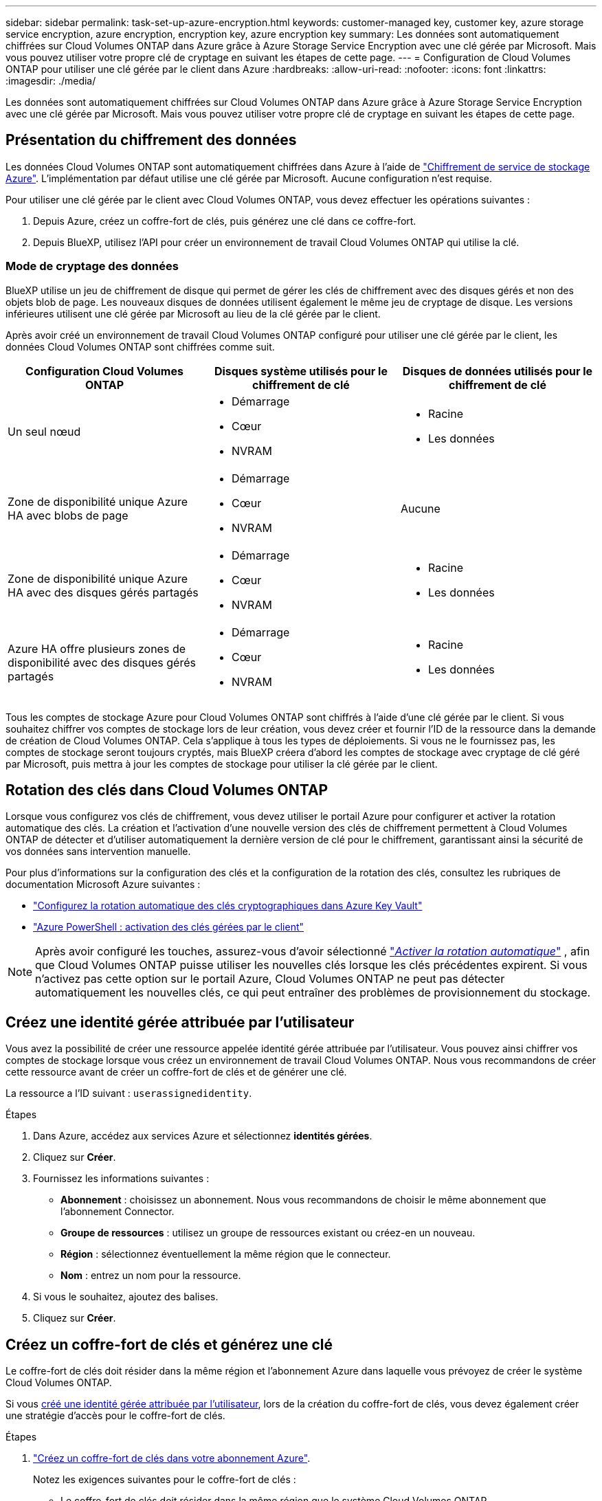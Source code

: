 ---
sidebar: sidebar 
permalink: task-set-up-azure-encryption.html 
keywords: customer-managed key, customer key, azure storage service encryption, azure encryption, encryption key, azure encryption key 
summary: Les données sont automatiquement chiffrées sur Cloud Volumes ONTAP dans Azure grâce à Azure Storage Service Encryption avec une clé gérée par Microsoft. Mais vous pouvez utiliser votre propre clé de cryptage en suivant les étapes de cette page. 
---
= Configuration de Cloud Volumes ONTAP pour utiliser une clé gérée par le client dans Azure
:hardbreaks:
:allow-uri-read: 
:nofooter: 
:icons: font
:linkattrs: 
:imagesdir: ./media/


[role="lead"]
Les données sont automatiquement chiffrées sur Cloud Volumes ONTAP dans Azure grâce à Azure Storage Service Encryption avec une clé gérée par Microsoft. Mais vous pouvez utiliser votre propre clé de cryptage en suivant les étapes de cette page.



== Présentation du chiffrement des données

Les données Cloud Volumes ONTAP sont automatiquement chiffrées dans Azure à l'aide de https://learn.microsoft.com/en-us/azure/security/fundamentals/encryption-overview["Chiffrement de service de stockage Azure"^]. L'implémentation par défaut utilise une clé gérée par Microsoft. Aucune configuration n'est requise.

Pour utiliser une clé gérée par le client avec Cloud Volumes ONTAP, vous devez effectuer les opérations suivantes :

. Depuis Azure, créez un coffre-fort de clés, puis générez une clé dans ce coffre-fort.
. Depuis BlueXP, utilisez l'API pour créer un environnement de travail Cloud Volumes ONTAP qui utilise la clé.




=== Mode de cryptage des données

BlueXP utilise un jeu de chiffrement de disque qui permet de gérer les clés de chiffrement avec des disques gérés et non des objets blob de page. Les nouveaux disques de données utilisent également le même jeu de cryptage de disque. Les versions inférieures utilisent une clé gérée par Microsoft au lieu de la clé gérée par le client.

Après avoir créé un environnement de travail Cloud Volumes ONTAP configuré pour utiliser une clé gérée par le client, les données Cloud Volumes ONTAP sont chiffrées comme suit.

[cols="2a,2a,2a"]
|===
| Configuration Cloud Volumes ONTAP | Disques système utilisés pour le chiffrement de clé | Disques de données utilisés pour le chiffrement de clé 


 a| 
Un seul nœud
 a| 
* Démarrage
* Cœur
* NVRAM

 a| 
* Racine
* Les données




 a| 
Zone de disponibilité unique Azure HA avec blobs de page
 a| 
* Démarrage
* Cœur
* NVRAM

 a| 
Aucune



 a| 
Zone de disponibilité unique Azure HA avec des disques gérés partagés
 a| 
* Démarrage
* Cœur
* NVRAM

 a| 
* Racine
* Les données




 a| 
Azure HA offre plusieurs zones de disponibilité avec des disques gérés partagés
 a| 
* Démarrage
* Cœur
* NVRAM

 a| 
* Racine
* Les données


|===
Tous les comptes de stockage Azure pour Cloud Volumes ONTAP sont chiffrés à l'aide d'une clé gérée par le client. Si vous souhaitez chiffrer vos comptes de stockage lors de leur création, vous devez créer et fournir l'ID de la ressource dans la demande de création de Cloud Volumes ONTAP. Cela s'applique à tous les types de déploiements. Si vous ne le fournissez pas, les comptes de stockage seront toujours cryptés, mais BlueXP créera d'abord les comptes de stockage avec cryptage de clé géré par Microsoft, puis mettra à jour les comptes de stockage pour utiliser la clé gérée par le client.



== Rotation des clés dans Cloud Volumes ONTAP

Lorsque vous configurez vos clés de chiffrement, vous devez utiliser le portail Azure pour configurer et activer la rotation automatique des clés. La création et l'activation d'une nouvelle version des clés de chiffrement permettent à Cloud Volumes ONTAP de détecter et d'utiliser automatiquement la dernière version de clé pour le chiffrement, garantissant ainsi la sécurité de vos données sans intervention manuelle.

Pour plus d'informations sur la configuration des clés et la configuration de la rotation des clés, consultez les rubriques de documentation Microsoft Azure suivantes :

* https://learn.microsoft.com/en-us/azure/key-vault/keys/how-to-configure-key-rotation["Configurez la rotation automatique des clés cryptographiques dans Azure Key Vault"^]
* https://learn.microsoft.com/en-us/azure/virtual-machines/windows/disks-enable-customer-managed-keys-powershell#set-up-an-azure-key-vault-and-diskencryptionset-with-automatic-key-rotation-preview["Azure PowerShell : activation des clés gérées par le client"^]



NOTE: Après avoir configuré les touches, assurez-vous d'avoir sélectionné  https://learn.microsoft.com/en-us/azure/key-vault/keys/how-to-configure-key-rotation#key-rotation-policy["_Activer la rotation automatique_"^] , afin que Cloud Volumes ONTAP puisse utiliser les nouvelles clés lorsque les clés précédentes expirent. Si vous n'activez pas cette option sur le portail Azure, Cloud Volumes ONTAP ne peut pas détecter automatiquement les nouvelles clés, ce qui peut entraîner des problèmes de provisionnement du stockage.



== Créez une identité gérée attribuée par l'utilisateur

Vous avez la possibilité de créer une ressource appelée identité gérée attribuée par l'utilisateur. Vous pouvez ainsi chiffrer vos comptes de stockage lorsque vous créez un environnement de travail Cloud Volumes ONTAP. Nous vous recommandons de créer cette ressource avant de créer un coffre-fort de clés et de générer une clé.

La ressource a l'ID suivant : `userassignedidentity`.

.Étapes
. Dans Azure, accédez aux services Azure et sélectionnez *identités gérées*.
. Cliquez sur *Créer*.
. Fournissez les informations suivantes :
+
** *Abonnement* : choisissez un abonnement. Nous vous recommandons de choisir le même abonnement que l'abonnement Connector.
** *Groupe de ressources* : utilisez un groupe de ressources existant ou créez-en un nouveau.
** *Région* : sélectionnez éventuellement la même région que le connecteur.
** *Nom* : entrez un nom pour la ressource.


. Si vous le souhaitez, ajoutez des balises.
. Cliquez sur *Créer*.




== Créez un coffre-fort de clés et générez une clé

Le coffre-fort de clés doit résider dans la même région et l'abonnement Azure dans laquelle vous prévoyez de créer le système Cloud Volumes ONTAP.

Si vous <<Créez une identité gérée attribuée par l'utilisateur,créé une identité gérée attribuée par l'utilisateur>>, lors de la création du coffre-fort de clés, vous devez également créer une stratégie d'accès pour le coffre-fort de clés.

.Étapes
. https://docs.microsoft.com/en-us/azure/key-vault/general/quick-create-portal["Créez un coffre-fort de clés dans votre abonnement Azure"^].
+
Notez les exigences suivantes pour le coffre-fort de clés :

+
** Le coffre-fort de clés doit résider dans la même région que le système Cloud Volumes ONTAP.
** Les options suivantes doivent être activées :
+
*** *Soft-delete* (cette option est activée par défaut, mais doit _not_ être désactivée)
*** *Protection de purge*
*** *Azure Disk Encryption pour le chiffrement des volumes* (pour les systèmes à un seul nœud, les paires haute disponibilité dans plusieurs zones et les déploiements AZ uniques haute disponibilité)
+

NOTE: L'utilisation des clés de chiffrement gérées par le client Azure dépend de l'activation du chiffrement de disque Azure pour le coffre-fort de clés.



** L'option suivante doit être activée si vous avez créé une identité gérée attribuée par l'utilisateur :
+
*** *Politique d'accès au coffre-fort*




. Si vous avez sélectionné la règle d'accès au coffre-fort, cliquez sur Créer pour créer une règle d'accès pour le coffre-fort de clés. Si ce n'est pas le cas, passez à l'étape 3.
+
.. Sélectionnez les autorisations suivantes :
+
*** obtenez
*** liste
*** déchiffrement
*** chiffrer
*** touche de déroulage
*** touche wrap
*** la vérification
*** signe


.. Sélectionnez l'identité gérée (ressource) attribuée par l'utilisateur comme principal.
.. Révision et création de la stratégie d'accès.


. https://docs.microsoft.com/en-us/azure/key-vault/keys/quick-create-portal#add-a-key-to-key-vault["Générez une clé dans le coffre-fort de clés"^].
+
Notez les exigences suivantes pour la clé :

+
** Le type de clé doit être *RSA*.
** La taille de clé RSA recommandée est *2048*, mais d'autres tailles sont prises en charge.






== Créez un environnement de travail qui utilise la clé de cryptage

Après avoir créé le coffre-fort de clés et généré une clé de cryptage, vous pouvez créer un nouveau système Cloud Volumes ONTAP configuré pour utiliser la clé. Ces étapes sont prises en charge à l'aide de l'API BlueXP.

.Autorisations requises
Si vous souhaitez utiliser une clé gérée par le client avec un système Cloud Volumes ONTAP à un seul nœud, assurez-vous que le connecteur BlueXP dispose des autorisations suivantes :

[source, json]
----
"Microsoft.Compute/diskEncryptionSets/read",
"Microsoft.Compute/diskEncryptionSets/write",
"Microsoft.Compute/diskEncryptionSets/delete"
"Microsoft.KeyVault/vaults/deploy/action",
"Microsoft.KeyVault/vaults/read",
"Microsoft.KeyVault/vaults/accessPolicies/write",
"Microsoft.ManagedIdentity/userAssignedIdentities/assign/action"
----
https://docs.netapp.com/us-en/bluexp-setup-admin/reference-permissions-azure.html["Affichez la liste des autorisations les plus récentes"^]

.Étapes
. Obtenez la liste des coffres-forts de clés dans votre abonnement Azure en utilisant l'appel d'API BlueXP suivant.
+
Pour une paire haute disponibilité : `GET /azure/ha/metadata/vaults`

+
Pour un seul nœud : `GET /azure/vsa/metadata/vaults`

+
Notez les *name* et *ResourceGroup*. Vous devrez spécifier ces valeurs à l'étape suivante.

+
https://docs.netapp.com/us-en/bluexp-automation/cm/api_ref_resources.html#azure-hametadata["En savoir plus sur cet appel d'API"^].

. Obtenez la liste des clés dans le coffre-fort à l'aide de l'appel d'API BlueXP suivant.
+
Pour une paire haute disponibilité : `GET /azure/ha/metadata/keys-vault`

+
Pour un seul nœud : `GET /azure/vsa/metadata/keys-vault`

+
Notez le *keyName*. Vous devrez spécifier cette valeur (avec le nom du coffre-fort) à l'étape suivante.

+
https://docs.netapp.com/us-en/bluexp-automation/cm/api_ref_resources.html#azure-hametadata["En savoir plus sur cet appel d'API"^].

. Créez un système Cloud Volumes ONTAP à l'aide de l'appel d'API BlueXP suivant.
+
.. Pour une paire haute disponibilité :
+
`POST /azure/ha/working-environments`

+
Le corps de la demande doit inclure les champs suivants :

+
[source, json]
----
"azureEncryptionParameters": {
              "key": "keyName",
              "vaultName": "vaultName"
}
----
+

NOTE: Incluez le `"userAssignedIdentity": " userAssignedIdentityId"` si vous avez créé cette ressource à utiliser pour le cryptage du compte de stockage.

+
https://docs.netapp.com/us-en/bluexp-automation/cm/api_ref_resources.html#azure-haworking-environments["En savoir plus sur cet appel d'API"^].

.. Pour un système à un seul nœud :
+
`POST /azure/vsa/working-environments`

+
Le corps de la demande doit inclure les champs suivants :

+
[source, json]
----
"azureEncryptionParameters": {
              "key": "keyName",
              "vaultName": "vaultName"
}
----
+

NOTE: Incluez le `"userAssignedIdentity": " userAssignedIdentityId"` si vous avez créé cette ressource à utiliser pour le cryptage du compte de stockage.

+
https://docs.netapp.com/us-en/bluexp-automation/cm/api_ref_resources.html#azure-vsaworking-environments["En savoir plus sur cet appel d'API"^].





.Résultat
Un nouveau système Cloud Volumes ONTAP est configuré pour utiliser la clé gérée par le client pour le chiffrement des données.
